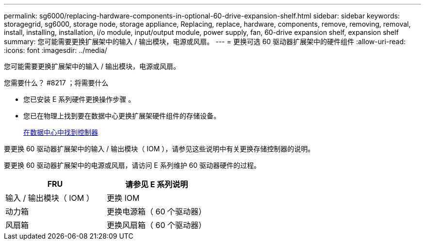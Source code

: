 ---
permalink: sg6000/replacing-hardware-components-in-optional-60-drive-expansion-shelf.html 
sidebar: sidebar 
keywords: storagegrid, sg6000, storage node, storage appliance, Replacing, replace, hardware, components, remove, removing, removal, install, installing, installation, i/o module, input/output module, power supply, fan, 60-drive expansion shelf, expansion shelf 
summary: 您可能需要更换扩展架中的输入 / 输出模块，电源或风扇。 
---
= 更换可选 60 驱动器扩展架中的硬件组件
:allow-uri-read: 
:icons: font
:imagesdir: ../media/


[role="lead"]
您可能需要更换扩展架中的输入 / 输出模块，电源或风扇。

.您需要什么？ #8217 ；将需要什么
* 您已安装 E 系列硬件更换操作步骤 。
* 您已在物理上找到要在数据中心更换扩展架硬件组件的存储设备。
+
xref:locating-controller-in-data-center.adoc[在数据中心中找到控制器]



要更换 60 驱动器扩展架中的输入 / 输出模块（ IOM ），请参见这些说明中有关更换存储控制器的说明。

要更换 60 驱动器扩展架中的电源或风扇，请访问 E 系列维护 60 驱动器硬件的过程。

|===
| FRU | 请参见 E 系列说明 


 a| 
输入 / 输出模块（ IOM ）
 a| 
更换 IOM



 a| 
动力箱
 a| 
更换电源箱（ 60 个驱动器）



 a| 
风扇箱
 a| 
更换风扇箱（ 60 个驱动器）

|===